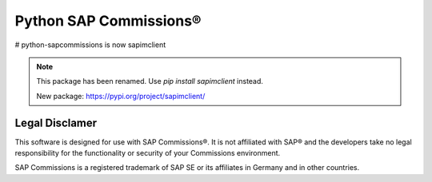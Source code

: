 Python SAP Commissions®
=======================

# python-sapcommissions is now sapimclient

.. note::
    This package has been renamed. Use `pip install sapimclient` instead.

    New package: https://pypi.org/project/sapimclient/

Legal Disclamer
---------------

This software is designed for use with SAP Commissions®. It is not affiliated with SAP® and the developers
take no legal responsibility for the functionality or security of your Commissions environment.

SAP Commissions is a registered trademark of SAP SE or its affiliates in Germany and in other countries.

